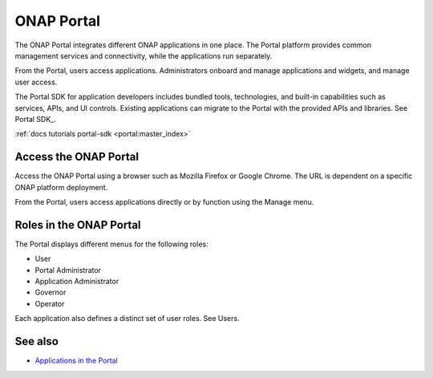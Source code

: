 .. This work is licensed under a Creative Commons Attribution 4.0 International License.
.. http://creativecommons.org/licenses/by/4.0
.. Copyright 2017 AT&T Intellectual Property.  All rights reserved.


ONAP Portal
===========
The ONAP Portal integrates different ONAP applications in one place.
The Portal platform provides common management services and
connectivity, while the applications run separately.

From the Portal, users access applications. Administrators
onboard and manage applications and widgets, and manage user access.

The Portal SDK for application developers includes bundled tools,
technologies, and built-in capabilities such as services, APIs,
and UI controls. Existing applications can migrate to the Portal
with the provided APIs and libraries.
See Portal SDK_.

:ref:`docs tutorials portal-sdk <portal:master_index>`

Access the ONAP Portal
----------------------

Access the ONAP Portal using a browser such as Mozilla Firefox or
Google Chrome. The URL is dependent on a specific ONAP platform
deployment.

From the Portal, users access applications directly or by
function using the Manage menu.

.. figure:: onap-portal-home.png
   :width: 900 px
   :height: 600 px


Roles in the ONAP Portal
------------------------
The Portal displays different menus for the following roles:

* User

* Portal Administrator

* Application Administrator

* Governor

* Operator

Each application also defines a distinct set of user roles.
See Users.

See also
--------

* `Applications in the Portal <https://wiki.onap.org/x/h4sP>`_
